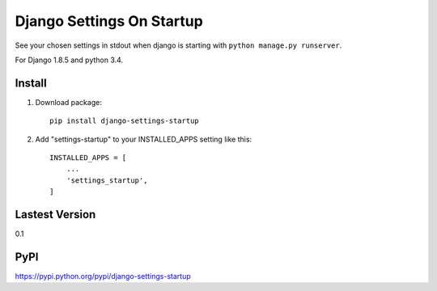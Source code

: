 Django Settings On Startup
==========================

See your chosen settings in stdout when django is starting with ``python manage.py runserver``.

For Django 1.8.5 and python 3.4.


Install
-------

1. Download package::

    pip install django-settings-startup

2. Add "settings-startup" to your INSTALLED_APPS setting like this::

    INSTALLED_APPS = [
        ...
        'settings_startup',
    ]

Lastest Version
---------------

0.1

PyPI
----

https://pypi.python.org/pypi/django-settings-startup

